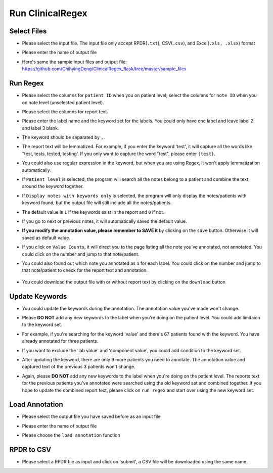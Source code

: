 Run ClinicalRegex
=================

Select Files
^^^^^^^^^^^^
* Please select the input file. The input file only accept RPDR(``.txt``), CSV(``.csv``), and Excel(``.xls, .xlsx``) format
* Please enter the name of output file
* Here's same the sample input files and output file: https://github.com/ChihyingDeng/ClinicalRegex_flask/tree/master/sample_files

  .. image:: img/select_file.png
     :height: 400
     :width: 681

Run Regex
^^^^^^^^^
* Please select the columns for ``patient ID`` when you on patient level; select the columns for ``note ID`` when you on note level (unselected patient level).
* Please select the columns for report text.
* Please enter the label name and the keyword set for the labels. You could only have one label and leave label 2 and label 3 blank.
* The keyword should be separated by ``,``.
* The report text will be lemmatized. For example, if you enter the keyword 'test', it will capture all the words like "test, tests, tested, testing'. If you only want to capture the word "test", please enter ``(test)``.
* You could also use regular expression in the keyword, but when you are using Regex, it won't apply lemmatization automatically.
* If ``Patient level`` is selected, the program will search all the notes belong to a patient and combine the text around the keyword together.
* If ``Display notes with keywords only`` is selected, the program will only display the notes/patients with keyword found, but the output file will still include all the notes/patients.

  .. image:: img/run_regex_keywords.png
     :height: 399 
     :width: 676

* The default value is ``1`` if the keywords exist in the report and ``0`` if not.
* If you go to next or previous notes, it will automatically saved the default value.
* **If you modify the annotation value, please remember to SAVE it** by clicking on the ``save`` button. Otherwise it will saved as default value.

  .. image:: img/run_regex_result.png
     :height: 487
     :width: 676

* If you click on ``Value Counts``, it will direct you to the page listing all the note you've annotated, not annotated. You could click on the number and jump to that note/patient.

  .. image:: img/not_annotated.png
     :height: 492
     :width: 676

*  You could also found out which note you annotated as ``1`` for each label. You could click on the number and jump to that note/patient to check for the report text and annotation.

  .. image:: img/label2.png
     :height: 492
     :width: 676 

*  You could download the output file with or without report text by clicking on the ``download`` button


Update Keywords
^^^^^^^^^^^^^^^
* You could update the keywords during the annotation. The annotation value you've made won't change. 
* Please **DO NOT** add any new keywords to the label when you're doing on the patient level. You could add limitaion to the keyword set. 
* For example, if you're searching for the keyword 'value' and there's 67 patients found with the keyword. You have already annotated for three patients.
 
  .. image:: img/value_before_update.png
     :height: 485
     :width: 676

* If you want to exclude the 'lab value' and 'component value', you could add condition to the keyword set.

  .. image:: img/update.png
     :height: 326
     :width: 676

* After updating the keyword, there are only 9 more patients you need to annotate. The annotation value and captured text of the previous 3 patients won't change.

  .. image:: img/value_after_update.png
     :height: 485
     :width: 676

* Again, please **DO NOT** add any new keywords to the label when you're doing on the patient level. The reports text for the previous patients you've annotated were searched using the old keyword set and combined together. If you hope to update the combined report text, please click on ``run regex`` and start over using the new keyword set.

Load Annotation
^^^^^^^^^^^^^^^
* Please select the output file you have saved before as an input file
* Please enter the name of output file
* Please choose the ``load annotation`` function

  .. image:: img/load_annotation.png
     :height: 337
     :width: 676

RPDR to CSV
^^^^^^^^^^^
* Please select a RPDR file as input and click on 'submit', a CSV file will be downloaded using the same name.
